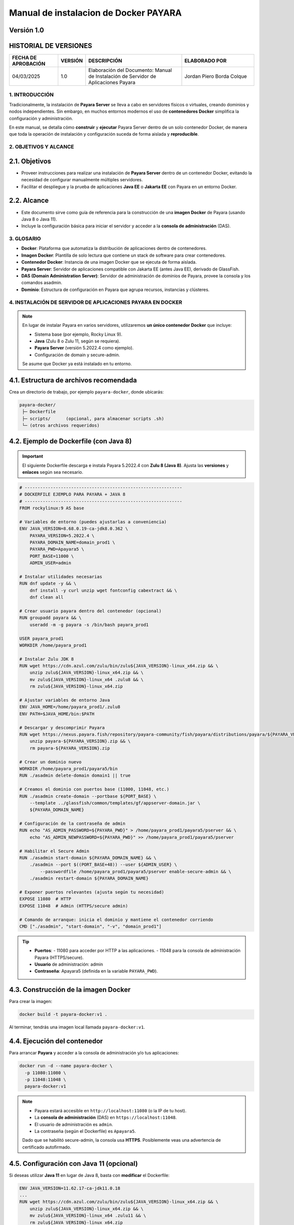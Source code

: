 =============================================================
Manual de instalacion de Docker PAYARA
=============================================================

Versión 1.0
-------------

HISTORIAL DE VERSIONES
-----------------------

.. list-table::
   :header-rows: 1
   :widths: 20 10 40 30

   * - FECHA DE APROBACIÓN
     - VERSIÓN
     - DESCRIPCIÓN
     - ELABORADO POR
   * - 04/03/2025
     - 1.0
     - Elaboración del Documento: Manual de Instalación de Servidor de Aplicaciones Payara
     - Jordan Piero Borda Colque

-------------------------------------------------------------------------------
1. INTRODUCCIÓN
-------------------------------------------------------------------------------

Tradicionalmente, la instalación de **Payara Server** se lleva a cabo en servidores físicos
o virtuales, creando dominios y nodos independientes. Sin embargo, en muchos entornos
modernos el uso de **contenedores Docker** simplifica la configuración y administración.

En este manual, se detalla cómo **construir** y **ejecutar** Payara Server dentro de un solo
contenedor Docker, de manera que toda la operación de instalación y configuración suceda
de forma aislada y **reproducible**.

-------------------------------------------------------------------------------
2. OBJETIVOS Y ALCANCE
-------------------------------------------------------------------------------

2.1. Objetivos
--------------

- Proveer instrucciones para realizar una instalación de **Payara Server** dentro de un contenedor Docker, evitando la necesidad de configurar manualmente múltiples servidores.
- Facilitar el despliegue y la prueba de aplicaciones **Java EE** o **Jakarta EE** con Payara en un entorno Docker.

2.2. Alcance
------------

- Este documento sirve como guía de referencia para la construcción de una **imagen Docker** de Payara (usando Java 8 o Java 11).
- Incluye la configuración básica para iniciar el servidor y acceder a la **consola de administración** (DAS).

-------------------------------------------------------------------------------
3. GLOSARIO
-------------------------------------------------------------------------------

- **Docker**: Plataforma que automatiza la distribución de aplicaciones dentro de contenedores.
- **Imagen Docker**: Plantilla de solo lectura que contiene un stack de software para crear contenedores.
- **Contenedor Docker**: Instancia de una imagen Docker que se ejecuta de forma aislada.
- **Payara Server**: Servidor de aplicaciones compatible con Jakarta EE (antes Java EE), derivado de GlassFish.
- **DAS (Domain Administration Server)**: Servidor de administración de dominios de Payara, provee la consola y los comandos asadmin.
- **Dominio**: Estructura de configuración en Payara que agrupa recursos, instancias y clústeres.

-------------------------------------------------------------------------------
4. INSTALACIÓN DE SERVIDOR DE APLICACIONES PAYARA EN DOCKER
-------------------------------------------------------------------------------

.. note::
   En lugar de instalar Payara en varios servidores, utilizaremos **un único contenedor Docker**
   que incluye:
   
   - Sistema base (por ejemplo, Rocky Linux 9).
   - **Java** (Zulu 8 o Zulu 11, según se requiera).
   - **Payara Server** (versión 5.2022.4 como ejemplo).
   - Configuración de domain y secure-admin.

   Se asume que Docker ya está instalado en tu entorno.

4.1. Estructura de archivos recomendada
---------------------------------------

Crea un directorio de trabajo, por ejemplo ``payara-docker``, donde ubicarás:

.. code-block:: none

   payara-docker/
    ├─ Dockerfile
    ├─ scripts/      (opcional, para almacenar scripts .sh)
    └─ (otros archivos requeridos)


4.2. Ejemplo de Dockerfile (con Java 8)
---------------------------------------

.. important::
   El siguiente Dockerfile descarga e instala Payara 5.2022.4 con **Zulu 8 (Java 8)**.
   Ajusta las **versiones** y **enlaces** según sea necesario.

.. code-block:: docker

   # -------------------------------------------------------------
   # DOCKERFILE EJEMPLO PARA PAYARA + JAVA 8
   # -------------------------------------------------------------
   FROM rockylinux:9 AS base

   # Variables de entorno (puedes ajustarlas a conveniencia)
   ENV JAVA_VERSION=8.68.0.19-ca-jdk8.0.362 \
       PAYARA_VERSION=5.2022.4 \
       PAYARA_DOMAIN_NAME=domain_prod1 \
       PAYARA_PWD=Apayara5 \
       PORT_BASE=11000 \
       ADMIN_USER=admin

   # Instalar utilidades necesarias
   RUN dnf update -y && \
       dnf install -y curl unzip wget fontconfig cabextract && \
       dnf clean all

   # Crear usuario payara dentro del contenedor (opcional)
   RUN groupadd payara && \
       useradd -m -g payara -s /bin/bash payara_prod1

   USER payara_prod1
   WORKDIR /home/payara_prod1

   # Instalar Zulu JDK 8
   RUN wget https://cdn.azul.com/zulu/bin/zulu${JAVA_VERSION}-linux_x64.zip && \
       unzip zulu${JAVA_VERSION}-linux_x64.zip && \
       mv zulu${JAVA_VERSION}-linux_x64 .zulu8 && \
       rm zulu${JAVA_VERSION}-linux_x64.zip

   # Ajustar variables de entorno Java
   ENV JAVA_HOME=/home/payara_prod1/.zulu8
   ENV PATH=$JAVA_HOME/bin:$PATH

   # Descargar y descomprimir Payara
   RUN wget https://nexus.payara.fish/repository/payara-community/fish/payara/distributions/payara/${PAYARA_VERSION}/payara-${PAYARA_VERSION}.zip && \
       unzip payara-${PAYARA_VERSION}.zip && \
       rm payara-${PAYARA_VERSION}.zip

   # Crear un dominio nuevo
   WORKDIR /home/payara_prod1/payara5/bin
   RUN ./asadmin delete-domain domain1 || true

   # Creamos el dominio con puertos base (11000, 11048, etc.)
   RUN ./asadmin create-domain --portbase ${PORT_BASE} \
       --template ../glassfish/common/templates/gf/appserver-domain.jar \
       ${PAYARA_DOMAIN_NAME}

   # Configuración de la contraseña de admin
   RUN echo "AS_ADMIN_PASSWORD=${PAYARA_PWD}" > /home/payara_prod1/payara5/pserver && \
       echo "AS_ADMIN_NEWPASSWORD=${PAYARA_PWD}" >> /home/payara_prod1/payara5/pserver

   # Habilitar el Secure Admin
   RUN ./asadmin start-domain ${PAYARA_DOMAIN_NAME} && \
       ./asadmin --port $((PORT_BASE+48)) --user ${ADMIN_USER} \
           --passwordfile /home/payara_prod1/payara5/pserver enable-secure-admin && \
       ./asadmin restart-domain ${PAYARA_DOMAIN_NAME}

   # Exponer puertos relevantes (ajusta según tu necesidad)
   EXPOSE 11080  # HTTP
   EXPOSE 11048  # Admin (HTTPS/secure admin)

   # Comando de arranque: inicia el dominio y mantiene el contenedor corriendo
   CMD ["./asadmin", "start-domain", "-v", "domain_prod1"]

.. tip::
   - **Puertos**:
     - 11080 para acceder por HTTP a las aplicaciones.
     - 11048 para la consola de administración Payara (HTTPS/secure).

   - **Usuario** de administración: admin  
   - **Contraseña**: Apayara5 (definida en la variable ``PAYARA_PWD``).

4.3. Construcción de la imagen Docker
-------------------------------------

Para crear la imagen:

.. code-block:: bash

   docker build -t payara-docker:v1 .

Al terminar, tendrás una imagen local llamada ``payara-docker:v1``.

4.4. Ejecución del contenedor
-----------------------------

Para arrancar **Payara** y acceder a la consola de administración y/o tus aplicaciones:

.. code-block:: bash

   docker run -d --name payara-docker \
     -p 11080:11080 \
     -p 11048:11048 \
     payara-docker:v1

.. note::
   - Payara estará accesible en ``http://localhost:11080`` (o la IP de tu host).  
   - La **consola de administración** (DAS) en ``https://localhost:11048``.  
   - El usuario de administración es ``admin``.  
   - La contraseña (según el Dockerfile) es ``Apayara5``.

   Dado que se habilitó secure-admin, la consola usa **HTTPS**. Posiblemente veas una
   advertencia de certificado autofirmado.

4.5. Configuración con Java 11 (opcional)
-----------------------------------------

Si deseas utilizar **Java 11** en lugar de Java 8, basta con **modificar** el Dockerfile:

.. code-block:: none

   ENV JAVA_VERSION=11.62.17-ca-jdk11.0.18
   ...
   RUN wget https://cdn.azul.com/zulu/bin/zulu${JAVA_VERSION}-linux_x64.zip && \
       unzip zulu${JAVA_VERSION}-linux_x64.zip && \
       mv zulu${JAVA_VERSION}-linux_x64 .zulu11 && \
       rm zulu${JAVA_VERSION}-linux_x64.zip

   ENV JAVA_HOME=/home/payara_prod1/.zulu11
   ENV PATH=$JAVA_HOME/bin:$PATH

Asimismo, podrías querer cambiar el **puerto base** (por ejemplo, 12000) y el nombre de dominio
(``domain_prod2``) para que no colisione con tu contenedor anterior.

4.6. Almacenamiento y persistencia
----------------------------------

.. caution::
   En el Dockerfile anterior, todo reside dentro del contenedor (``/home/payara_prod1``).
   Si eliminas el contenedor, pierdes los datos.

Para **persistir** la configuración, logs o despliegues entre reinicios, monta un volumen:

.. code-block:: bash

   docker run -d --name payara-docker \
     -p 11080:11080 \
     -p 11048:11048 \
     -v /ruta/local/volumen-dominio:/home/payara_prod1/payara5/glassfish/domains/domain_prod1 \
     payara-docker:v1

Con esto, si el contenedor se borra, la carpeta local ``/ruta/local/volumen-dominio`` mantendrá
el contenido del **dominio Payara**.

4.7. Personalización adicional (clusters, NFS, etc.)
----------------------------------------------------

Este ejemplo describe un **único contenedor** con un **único dominio Payara**. Sin embargo,
Payara admite configuraciones de **clúster** y **múltiples nodos**. Para simularlo con Docker:

- Crear varios contenedores.
- Configurar SSH y red Docker para que el DAS pueda conectarse a los nodos Payara.
- Usar volúmenes compartidos para las claves.

.. tip::
   - Para **entornos reales** con alta disponibilidad, se recomiendan orquestadores
     como **Docker Swarm** o **Kubernetes**.
   - Puedes combinar Payara con Docker Compose o Helm Charts para configurar
     clusters de forma más robusta.

-------------------------------------------------------------------------------
5. NOTAS FINALES
-------------------------------------------------------------------------------

.. important::
   - Este ejemplo usa **Rocky Linux** como base, pero podrías iniciar con otras imágenes
     (Alpine, Ubuntu, Debian) o inclusive con la imagen oficial de Payara
     (``payara/server-full``).
   - Asegura los puertos de administración (``11048``, ``4848``) si vas a exponerlos
     en producción.
   - Para entornos de **desarrollo**, un solo contenedor Payara es suficiente.
   - El archivo Dockerfile se puede mejorar con **scripts** que ejecuten comandos
     asadmin adicionales (por ejemplo, para crear JDBC, JMS, etc.).

.. admonition:: Fin del Manual
   :class: hint

   Este manual te permite construir y arrancar rápidamente **Payara Server** en Docker,
   simplificando la puesta en marcha de aplicaciones Java EE / Jakarta EE en un
   entorno **contenedorizado**. ¡Feliz despliegue!
